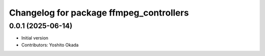 ^^^^^^^^^^^^^^^^^^^^^^^^^^^^^^^^^^^^^^^^
Changelog for package ffmpeg_controllers
^^^^^^^^^^^^^^^^^^^^^^^^^^^^^^^^^^^^^^^^

0.0.1 (2025-06-14)
------------------
* Initial version
* Contributors: Yoshito Okada
